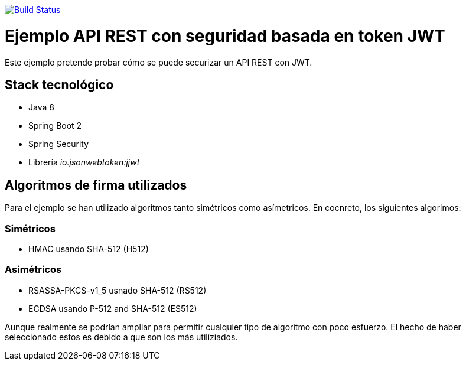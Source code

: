 image:https://travis-ci.org/joanluk/spring-jwt.svg?branch=master["Build Status", link="https://travis-ci.org/joanluk/spring-jwt"]


= Ejemplo API REST con seguridad basada en token JWT


Este ejemplo pretende probar cómo se puede securizar un API REST con JWT.


== Stack tecnológico

- Java 8
- Spring Boot 2
- Spring Security
- Librería _io.jsonwebtoken:jjwt_


== Algoritmos de firma utilizados

Para el ejemplo se han utilizado algoritmos tanto simétricos como asímetricos. En cocnreto, los siguientes algorimos:


=== Simétricos

- HMAC usando SHA-512 (H512)

=== Asimétricos

- RSASSA-PKCS-v1_5 usnado SHA-512 (RS512)
- ECDSA usando P-512 and SHA-512  (ES512)

Aunque realmente se podrían ampliar para permitir cualquier tipo de algoritmo con poco esfuerzo. El hecho de haber seleccionado estos es debido
a que son los más utiliziados.


